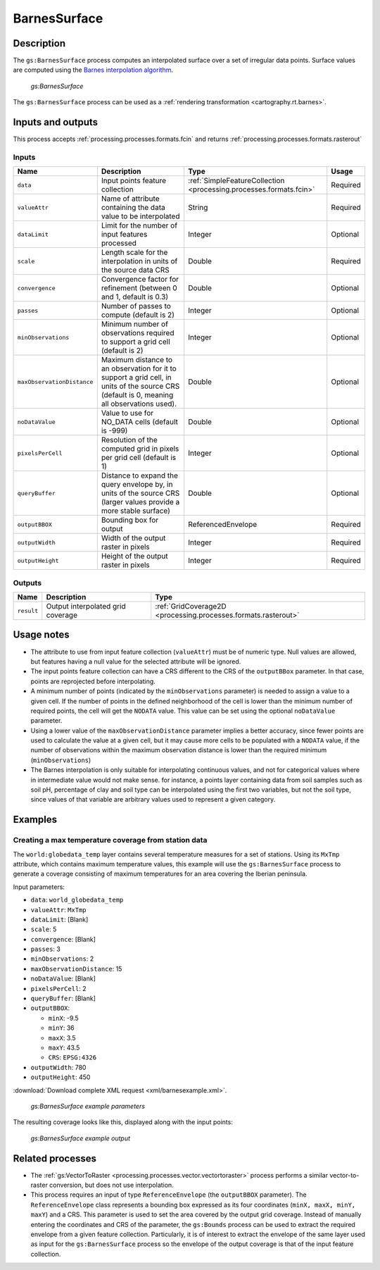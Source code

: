 .. _processing.processes.vector.barnessurface:


BarnesSurface
=============

.. todo:: This page collides with the Rendering Transformations page on Barnes Surface. Need to figure out the difference between them. Suggest: Remove theory/usage from RT page, and link to here.

Description
-----------

The ``gs:BarnesSurface`` process computes an interpolated surface over a set of irregular data points. Surface values are computed using the `Barnes interpolation algorithm <http://en.wikipedia.org/wiki/Barnes_interpolation>`_. 

.. figure:: img/barnessurface.png

   *gs:BarnesSurface*

The ``gs:BarnesSurface`` process can be used as a :ref:`rendering transformation <cartography.rt.barnes>`.


Inputs and outputs
------------------

This process accepts :ref:`processing.processes.formats.fcin` and returns :ref:`processing.processes.formats.rasterout`

Inputs
~~~~~~

.. list-table::
   :header-rows: 1

   * - Name
     - Description
     - Type
     - Usage
   * - ``data``
     - Input points feature collection
     - :ref:`SimpleFeatureCollection <processing.processes.formats.fcin>`
     - Required
   * - ``valueAttr``
     - Name of attribute containing the data value to be interpolated
     - String
     - Required
   * - ``dataLimit``
     - Limit for the number of input features processed
     - Integer
     - Optional
   * - ``scale``
     - Length scale for the interpolation in units of the source data CRS
     - Double
     - Required
   * - ``convergence``
     - Convergence factor for refinement (between 0 and 1, default is 0.3)
     - Double
     - Optional
   * - ``passes``
     - Number of passes to compute (default is 2)
     - Integer
     - Optional
   * - ``minObservations``
     - Minimum number of observations required to support a grid cell (default is 2)
     - Integer
     - Optional
   * - ``maxObservationDistance``
     - Maximum distance to an observation for it to support a grid cell, in units of the source CRS (default is 0, meaning all observations used). 
     - Double
     - Optional
   * - ``noDataValue``
     - Value to use for NO_DATA cells (default is -999)
     - Double
     - Optional
   * - ``pixelsPerCell``
     - Resolution of the computed grid in pixels per grid cell (default is 1)
     - Integer
     - Optional
   * - ``queryBuffer``
     - Distance to expand the query envelope by, in units of the source CRS (larger values provide a more stable surface)
     - Double
     - Optional                                        
   * - ``outputBBOX``
     - Bounding box for output  
     - ReferencedEnvelope
     - Required
   * - ``outputWidth``
     - Width of the output raster in pixels
     - Integer
     - Required                                        
   * - ``outputHeight``
     - Height of the output raster in pixels  
     - Integer
     - Required                                                  

Outputs
~~~~~~~

.. list-table::
   :header-rows: 1

   * - Name
     - Description
     - Type
   * - ``result``
     - Output interpolated grid coverage
     - :ref:`GridCoverage2D <processing.processes.formats.rasterout>`


Usage notes
-----------

* The attribute to use from input feature collection (``valueAttr``) must be of numeric type. Null values are allowed, but features having a null value for the selected attribute will be ignored.
* The input points feature collection can have a CRS different to the CRS of the ``outputBBox`` parameter. In that case, points are reprojected before interpolating.
* A minimum number of points (indicated by the ``minObservations`` parameter) is needed to assign a value to a given cell. If the number of points in the defined neighborhood of the cell is lower than the minimum number of required points, the cell will get the ``NODATA`` value. This value can be set using the optional ``noDataValue`` parameter.
* Using a lower value of the ``maxObservationDistance`` parameter implies a better accuracy, since fewer points are used to calculate the value at a given cell, but it may cause more cells to be populated with a ``NODATA`` value, if the number of observations within the maximum observation distance is lower than the required minimum (``minObservations``)
* The Barnes interpolation is only suitable for interpolating continuous values, and not for categorical values where in intermediate value would not make sense. for instance, a points layer containing data from soil samples such as soil pH, percentage of clay and soil type can be interpolated using the first two variables, but not the soil type, since values of that variable are arbitrary values used to represent a given category.


Examples
--------

Creating a max temperature coverage from station data
~~~~~~~~~~~~~~~~~~~~~~~~~~~~~~~~~~~~~~~~~~~~~~~~~~~~~

The ``world:globedata_temp`` layer contains several temperature measures for a set of stations. Using its ``MxTmp`` attribute, which contains maximum temperature values, this example will use the ``gs:BarnesSurface`` process to generate a coverage consisting of maximum temperatures for an area covering the Iberian peninsula.

Input parameters:

* ``data``: ``world_globedata_temp``
* ``valueAttr``: ``MxTmp``
* ``dataLimit``: [Blank]
* ``scale``: 5
* ``convergence``: [Blank]
* ``passes``: 3
* ``minObservations``: 2
* ``maxObservationDistance``: 15
* ``noDataValue``: [Blank]
* ``pixelsPerCell``: 2
* ``queryBuffer``: [Blank]
* ``outputBBOX``: 

  * ``minX``: -9.5
  * ``minY``: 36
  * ``maxX``: 3.5
  * ``maxY``: 43.5
  * ``CRS``: ``EPSG:4326`` 

* ``outputWidth``: 780
* ``outputHeight``: 450


:download:`Download complete XML request <xml/barnesexample.xml>`.

.. figure:: img/barnessurfaceexampleUI.png

   *gs:BarnesSurface example parameters*

The resulting coverage looks like this, displayed along with the input points:

.. figure:: img/barnessurfaceexample.png

   *gs:BarnesSurface example output*


Related processes
-----------------

*  The :ref:`gs:VectorToRaster <processing.processes.vector.vectortoraster>` process performs a similar vector-to-raster conversion, but does not use interpolation.

* This process requires an input of type ``ReferenceEnvelope`` (the ``outputBBOX`` parameter). The ``ReferenceEnvelope`` class represents a bounding box expressed as its four coordinates (``minX, maxX, minY, maxY``) and a CRS. This parameter is used to set the area covered by the output grid coverage.  Instead of manually entering the coordinates and CRS of the parameter, the ``gs:Bounds`` process can be used to extract the required envelope from a given feature collection. Particularly, it is of interest to extract the envelope of the same layer used as input for the ``gs:BarnesSurface`` process so the envelope of the output coverage is that of the input feature collection.


